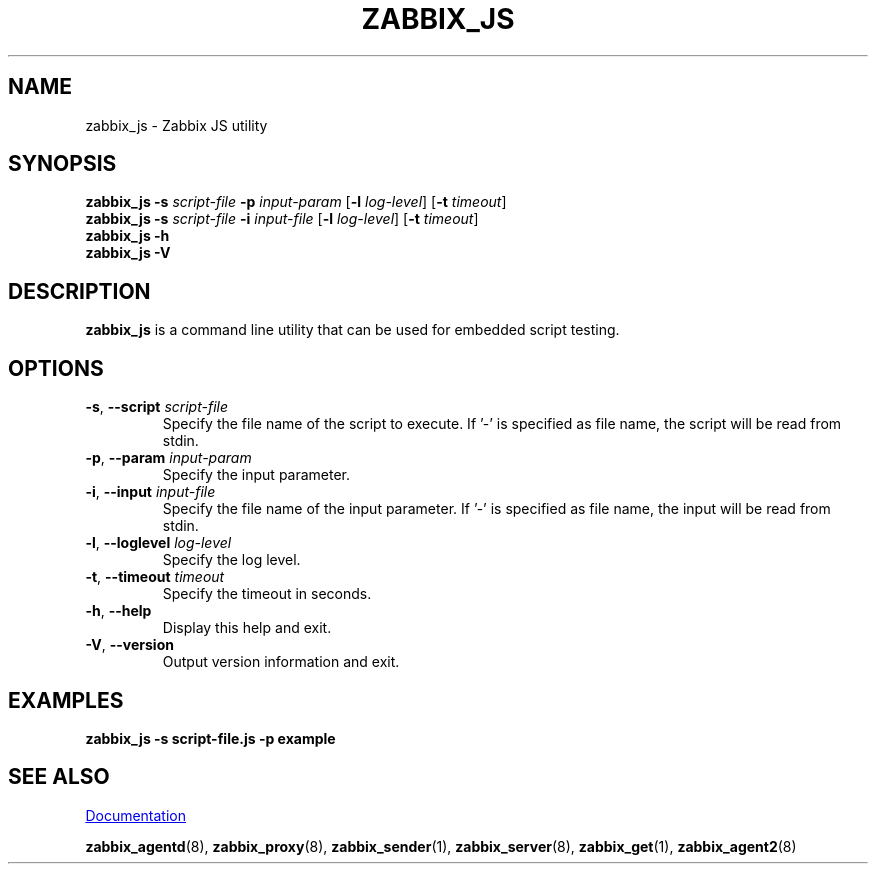.\" Start URL macro. Copied from an-ext.tmac for portability
.de UR
.  ds m1 \\$1\"
.  nh
.  if \\n(mH \{\
.    \" Start diversion in a new environment.
.    do ev URL-div
.    do di URL-div
.  \}
..
.\" End URL macro. Copied from an-ext.tmac for portability
.de UE
.  ie \\n(mH \{\
.    br
.    di
.    ev
.
.    \" Has there been one or more input lines for the link text?
.    ie \\n(dn \{\
.      do HTML-NS "<a href=""\\*(m1"">"
.      \" Yes, strip off final newline of diversion and emit it.
.      do chop URL-div
.      do URL-div
\c
.      do HTML-NS </a>
.    \}
.    el \
.      do HTML-NS "<a href=""\\*(m1"">\\*(m1</a>"
\&\\$*\"
.  \}
.  el \
\\*(la\\*(m1\\*(ra\\$*\"
.
.  hy \\n(HY
..
.TH ZABBIX_JS 1 "2019\-01\-29" Zabbix
.SH NAME
zabbix_js \- Zabbix JS utility
.SH SYNOPSIS
.B zabbix_js \-s
.I script\-file
.B \-p
.I input\-param
.RB [ \-l
.IR log\-level ]
.RB [ \-t
.IR timeout ]
.br
.B zabbix_js \-s
.I script\-file
.B \-i
.I input\-file
.RB [ \-l
.IR log\-level ]
.RB [ \-t
.IR timeout ]
.br
.B zabbix_js \-h
.br
.B zabbix_js \-V
.SH DESCRIPTION
.B zabbix_js
is a command line utility that can be used for embedded script testing.
.SH OPTIONS
.IP "\fB\-s\fR, \fB\-\-script\fR \fIscript\-file\fR"
Specify the file name of the script to execute. If '-' is specified as file name, the script will be read from stdin.
.IP "\fB\-p\fR, \fB\-\-param\fR \fIinput\-param\fR"
Specify the input parameter.
.IP "\fB\-i\fR, \fB\-\-input\fR \fIinput\-file\fR"
Specify the file name of the input parameter. If '-' is specified as file name, the input will be read from stdin.
.IP "\fB\-l\fR, \fB\-\-loglevel\fR \fIlog\-level\fR"
Specify the log level.
.IP "\fB\-t\fR, \fB\-\-timeout\fR \fItimeout\fR"
Specify the timeout in seconds.
.IP "\fB\-h\fR, \fB\-\-help\fR"
Display this help and exit.
.IP "\fB\-V\fR, \fB\-\-version\fR"
Output version information and exit.
.SH "EXAMPLES"
\fBzabbix_js \-s script-file.js \-p example \fR
.SH "SEE ALSO"
.UR https://www.zabbix.com/manuals
Documentation
.UE
.PP
.BR zabbix_agentd (8),
.BR zabbix_proxy (8),
.BR zabbix_sender (1),
.BR zabbix_server (8),
.BR zabbix_get (1),
.BR zabbix_agent2 (8)
